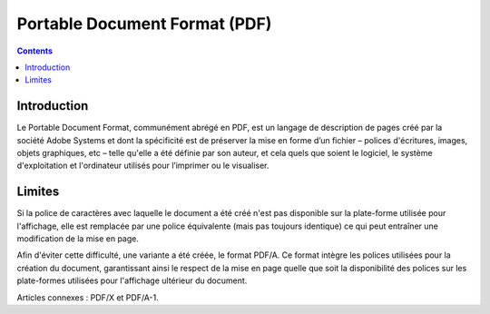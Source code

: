 

.. index::
   pair: Portable Document ; Format
   ! Portable Document Format 
   ! PDF

.. _pdf_format_ref:

==========================================
Portable Document Format (PDF)
==========================================

.. seealso::

   - http://www.wikiwand.com/fr/Portable_Document_Format
   - :ref:`pdf_format`

.. contents::
   :depth: 3
   
   
Introduction
============

Le Portable Document Format, communément abrégé en PDF, est un langage 
de description de pages créé par la société Adobe Systems et dont la 
spécificité est de préserver la mise en forme d’un fichier – polices 
d'écritures, images, objets graphiques, etc – telle qu'elle a été définie 
par son auteur, et cela quels que soient le logiciel, le système 
d'exploitation et l'ordinateur utilisés pour l’imprimer ou le visualiser.

Limites
========

Si la police de caractères avec laquelle le document a été créé n'est 
pas disponible sur la plate-forme utilisée pour l'affichage, elle est 
remplacée par une police équivalente (mais pas toujours identique) ce 
qui peut entraîner une modification de la mise en page.

Afin d'éviter cette difficulté, une variante a été créée, le format PDF/A. 
Ce format intègre les polices utilisées pour la création du document, 
garantissant ainsi le respect de la mise en page quelle que soit la 
disponibilité des polices sur les plate-formes utilisées pour l'affichage 
ultérieur du document.

Articles connexes : PDF/X et PDF/A-1.

